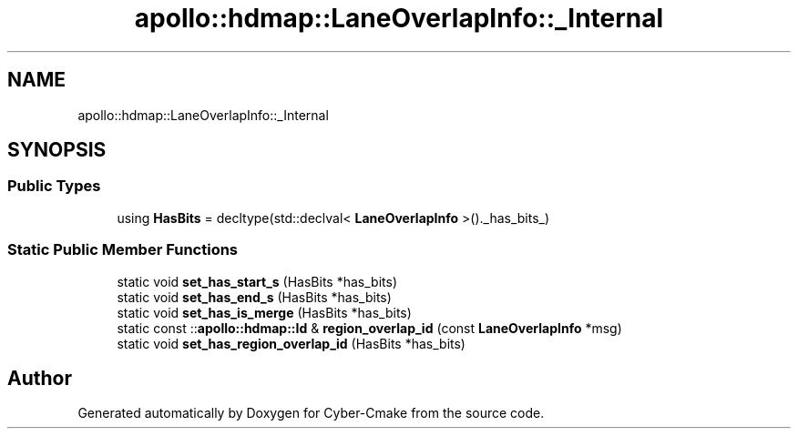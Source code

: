 .TH "apollo::hdmap::LaneOverlapInfo::_Internal" 3 "Sun Sep 3 2023" "Version 8.0" "Cyber-Cmake" \" -*- nroff -*-
.ad l
.nh
.SH NAME
apollo::hdmap::LaneOverlapInfo::_Internal
.SH SYNOPSIS
.br
.PP
.SS "Public Types"

.in +1c
.ti -1c
.RI "using \fBHasBits\fP = decltype(std::declval< \fBLaneOverlapInfo\fP >()\&._has_bits_)"
.br
.in -1c
.SS "Static Public Member Functions"

.in +1c
.ti -1c
.RI "static void \fBset_has_start_s\fP (HasBits *has_bits)"
.br
.ti -1c
.RI "static void \fBset_has_end_s\fP (HasBits *has_bits)"
.br
.ti -1c
.RI "static void \fBset_has_is_merge\fP (HasBits *has_bits)"
.br
.ti -1c
.RI "static const ::\fBapollo::hdmap::Id\fP & \fBregion_overlap_id\fP (const \fBLaneOverlapInfo\fP *msg)"
.br
.ti -1c
.RI "static void \fBset_has_region_overlap_id\fP (HasBits *has_bits)"
.br
.in -1c

.SH "Author"
.PP 
Generated automatically by Doxygen for Cyber-Cmake from the source code\&.
